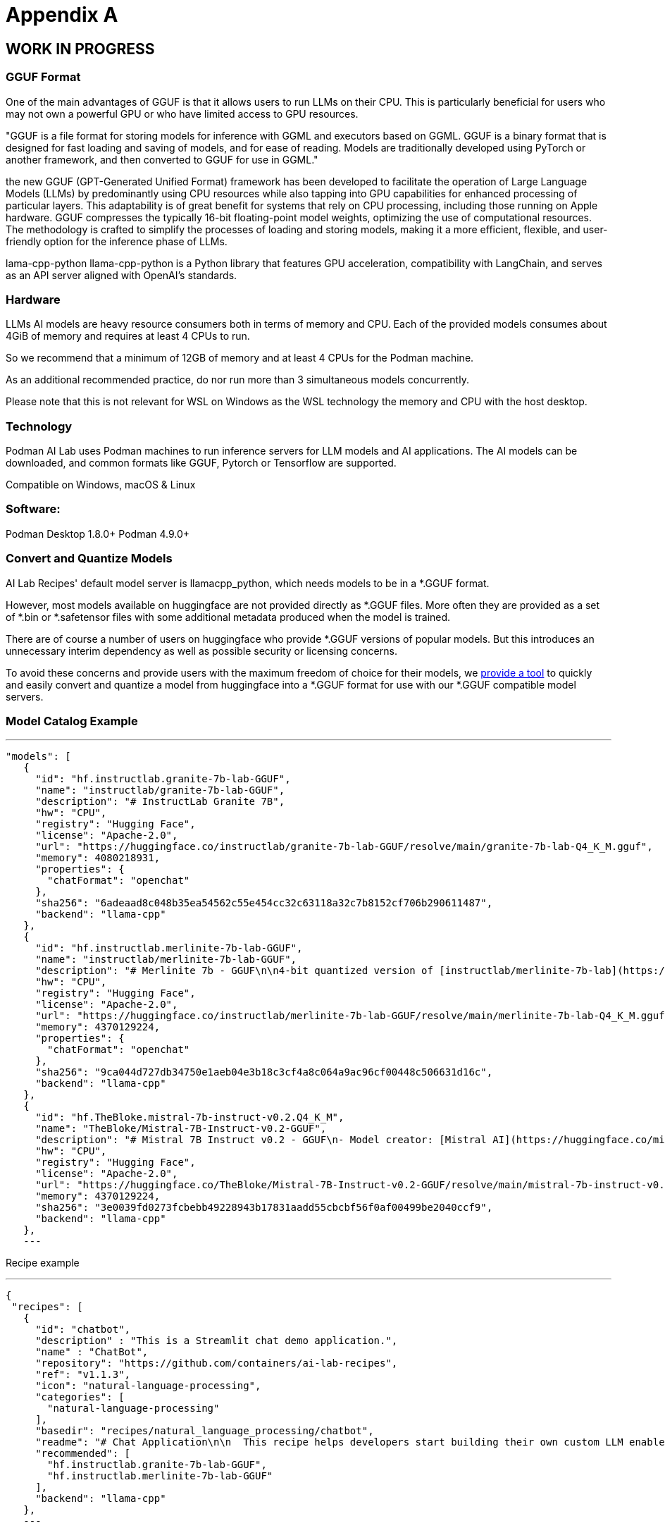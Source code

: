 = Appendix A

== WORK IN PROGRESS

=== GGUF Format

One of the main advantages of GGUF is that it allows users to run LLMs on their CPU. This is particularly beneficial for users who may not own a powerful GPU or who have limited access to GPU resources.

"GGUF is a file format for storing models for inference with GGML and executors based on GGML. GGUF is a binary format that is designed for fast loading and saving of models, and for ease of reading. Models are traditionally developed using PyTorch or another framework, and then converted to GGUF for use in GGML."


the new GGUF (GPT-Generated Unified Format) framework has been developed to facilitate the operation of Large Language Models (LLMs) by predominantly using CPU resources while also tapping into GPU capabilities for enhanced processing of particular layers. This adaptability is of great benefit for systems that rely on CPU processing, including those running on Apple hardware. GGUF compresses the typically 16-bit floating-point model weights, optimizing the use of computational resources. The methodology is crafted to simplify the processes of loading and storing models, making it a more efficient, flexible, and user-friendly option for the inference phase of LLMs.


lama-cpp-python
llama-cpp-python is a Python library that features GPU acceleration, compatibility with LangChain, and serves as an API server aligned with OpenAI’s standards.



=== Hardware

LLMs AI models are heavy resource consumers both in terms of memory and CPU. Each of the provided models consumes about 4GiB of memory and requires at least 4 CPUs to run.

So we recommend that a minimum of 12GB of memory and at least 4 CPUs for the Podman machine.

As an additional recommended practice, do nor run more than 3 simultaneous models concurrently.

Please note that this is not relevant for WSL on Windows as the WSL technology the memory and CPU with the host desktop.

=== Technology
Podman AI Lab uses Podman machines to run inference servers for LLM models and AI applications. The AI models can be downloaded, and common formats like GGUF, Pytorch or Tensorflow are supported.

Compatible on Windows, macOS & Linux

=== Software:

Podman Desktop 1.8.0+
Podman 4.9.0+


=== Convert and Quantize Models

AI Lab Recipes' default model server is llamacpp_python, which needs models to be in a *.GGUF format.

However, most models available on huggingface are not provided directly as *.GGUF files. More often they are provided as a set of *.bin or *.safetensor files with some additional metadata produced when the model is trained.

There are of course a number of users on huggingface who provide *.GGUF versions of popular models. But this introduces an unnecessary interim dependency as well as possible security or licensing concerns.

To avoid these concerns and provide users with the maximum freedom of choice for their models, we https://github.com/containers/ai-lab-recipes/tree/main/convert_models[provide a tool] to quickly and easily convert and quantize a model from huggingface into a *.GGUF format for use with our *.GGUF compatible model servers.

=== Model Catalog Example

[YAML]
---
 "models": [
    {
      "id": "hf.instructlab.granite-7b-lab-GGUF",
      "name": "instructlab/granite-7b-lab-GGUF",
      "description": "# InstructLab Granite 7B",
      "hw": "CPU",
      "registry": "Hugging Face",
      "license": "Apache-2.0",
      "url": "https://huggingface.co/instructlab/granite-7b-lab-GGUF/resolve/main/granite-7b-lab-Q4_K_M.gguf",
      "memory": 4080218931,
      "properties": {
        "chatFormat": "openchat"
      },
      "sha256": "6adeaad8c048b35ea54562c55e454cc32c63118a32c7b8152cf706b290611487",
      "backend": "llama-cpp"
    },
    {
      "id": "hf.instructlab.merlinite-7b-lab-GGUF",
      "name": "instructlab/merlinite-7b-lab-GGUF",
      "description": "# Merlinite 7b - GGUF\n\n4-bit quantized version of [instructlab/merlinite-7b-lab](https://huggingface.co/instructlab/merlinite-7b-lab)",
      "hw": "CPU",
      "registry": "Hugging Face",
      "license": "Apache-2.0",
      "url": "https://huggingface.co/instructlab/merlinite-7b-lab-GGUF/resolve/main/merlinite-7b-lab-Q4_K_M.gguf",
      "memory": 4370129224,
      "properties": {
        "chatFormat": "openchat"
      },
      "sha256": "9ca044d727db34750e1aeb04e3b18c3cf4a8c064a9ac96cf00448c506631d16c",
      "backend": "llama-cpp"
    },
    {
      "id": "hf.TheBloke.mistral-7b-instruct-v0.2.Q4_K_M",
      "name": "TheBloke/Mistral-7B-Instruct-v0.2-GGUF",
      "description": "# Mistral 7B Instruct v0.2 - GGUF\n- Model creator: [Mistral AI](https://huggingface.co/mistralai)\n- Original model: [Mistral 7B Instruct v0.2](https://huggingface.co/mistralai/Mistral-7B-Instruct-v0.2)\n\n<!-- description start -->\n## Description\n\nThis repo contains GGUF format model files for [Mistral AI's Mistral 7B Instruct v0.2](https://huggingface.co/mistralai/Mistral-7B-Instruct-v0.2).\n",
      "hw": "CPU",
      "registry": "Hugging Face",
      "license": "Apache-2.0",
      "url": "https://huggingface.co/TheBloke/Mistral-7B-Instruct-v0.2-GGUF/resolve/main/mistral-7b-instruct-v0.2.Q4_K_M.gguf",
      "memory": 4370129224,
      "sha256": "3e0039fd0273fcbebb49228943b17831aadd55cbcbf56f0af00499be2040ccf9",
      "backend": "llama-cpp"
    },
    ---

Recipe example


[YAML]
---
 {
  "recipes": [
    {
      "id": "chatbot",
      "description" : "This is a Streamlit chat demo application.",
      "name" : "ChatBot",
      "repository": "https://github.com/containers/ai-lab-recipes",
      "ref": "v1.1.3",
      "icon": "natural-language-processing",
      "categories": [
        "natural-language-processing"
      ],
      "basedir": "recipes/natural_language_processing/chatbot",
      "readme": "# Chat Application\n\n  This recipe helps developers start building their own custom LLM enabled chat applications. It consists of two main components: the Model Service and the AI Application.\n\n  There are a few options today for local Model Serving, but this recipe will use [`llama-cpp-python`](https://github.com/abetlen/llama-cpp-python) and their OpenAI compatible Model Service. There is a Containerfile provided that can be used to build this Model Service within the repo, [`model_servers/llamacpp_python/base/Containerfile`](/model_servers/llamacpp_python/base/Containerfile).\n\n  The AI Application will connect to the Model Service via its OpenAI compatible API. The recipe relies on [Langchain's](https://python.langchain.com/docs/get_started/introduction) python package to simplify communication with the Model Service and uses [Streamlit](https://streamlit.io/) for the UI layer. You can find an example of the chat application below.\n\n![](/assets/chatbot_ui.png) \n\n\n## Try the Chat Application\n\nThe [Podman Desktop](https://podman-desktop.io) [AI Lab Extension](https://github.com/containers/podman-desktop-extension-ai-lab) includes this recipe among others. To try it out, open `Recipes Catalog` -> `Chatbot` and follow the instructions to start the application.\n\n# Build the Application\n\nThe rest of this document will explain how to build and run the application from the terminal, and will\ngo into greater detail on how each container in the Pod above is built, run, and \nwhat purpose it serves in the overall application. All the recipes use a central [Makefile](../../common/Makefile.common) that includes variables populated with default values to simplify getting started. Please review the [Makefile docs](../../common/README.md), to learn about further customizing your application.\n\n\nThis application requires a model, a model service and an AI inferencing application.\n\n* [Quickstart](#quickstart)\n* [Download a model](#download-a-model)\n* [Build the Model Service](#build-the-model-service)\n* [Deploy the Model Service](#deploy-the-model-service)\n* [Build the AI Application](#build-the-ai-application)\n* [Deploy the AI Application](#deploy-the-ai-application)\n* [Interact with the AI Application](#interact-with-the-ai-application)\n* [Embed the AI Application in a Bootable Container Image](#embed-the-ai-application-in-a-bootable-container-image)\n\n\n## Quickstart\nTo run the application with pre-built images from `quay.io/ai-lab`, use `make quadlet`. This command\nbuilds the application's metadata and generates Kubernetes YAML at `./build/chatbot.yaml` to spin up a Pod that can then be launched locally.\nTry it with:\n\n```\nmake quadlet\npodman kube play build/chatbot.yaml\n```\n\nThis will take a few minutes if the model and model-server container images need to be downloaded. \nThe Pod is named `chatbot`, so you may use [Podman](https://podman.io) to manage the Pod and its containers:\n\n```\npodman pod list\npodman ps\n```\n\nOnce the Pod and its containers are running, the application can be accessed at `http://localhost:8501`. \nPlease refer to the section below for more details about [interacting with the chatbot application](#interact-with-the-ai-application).\n\nTo stop and remove the Pod, run:\n\n```\npodman pod stop chatbot\npodman pod rm chatbot\n```\n\n## Download a model\n\nIf you are just getting started, we recommend using [granite-7b-lab](https://huggingface.co/instructlab/granite-7b-lab). This is a well\nperformant mid-sized model with an apache-2.0 license. In order to use it with our Model Service we need it converted\nand quantized into the [GGUF format](https://github.com/ggerganov/ggml/blob/master/docs/gguf.md). There are a number of\nways to get a GGUF version of granite-7b-lab, but the simplest is to download a pre-converted one from\n[huggingface.co](https://huggingface.co) here: https://huggingface.co/instructlab/granite-7b-lab-GGUF.\n\nThe recommended model can be downloaded using the code snippet below:\n\n```bash\ncd ../../../models\ncurl -sLO https://huggingface.co/instructlab/granite-7b-lab-GGUF/resolve/main/granite-7b-lab-Q4_K_M.gguf\ncd ../recipes/natural_language_processing/chatbot\n```\n\n_A full list of supported open models is forthcoming._  \n\n\n## Build the Model Service\n\nThe complete instructions for building and deploying the Model Service can be found in the\n[llamacpp_python model-service document](../../../model_servers/llamacpp_python/README.md).\n\nThe Model Service can be built from make commands from the [llamacpp_python directory](../../../model_servers/llamacpp_python/).\n\n```bash\n# from path model_servers/llamacpp_python from repo containers/ai-lab-recipes\nmake build\n```\nCheckout the [Makefile](../../../model_servers/llamacpp_python/Makefile) to get more details on different options for how to build.\n\n## Deploy the Model Service\n\nThe local Model Service relies on a volume mount to the localhost to access the model files. It also employs environment variables to dictate the model used and where its served. You can start your local Model Service using the following `make` command from `model_servers/llamacpp_python` set with reasonable defaults:\n\n```bash\n# from path model_servers/llamacpp_python from repo containers/ai-lab-recipes\nmake run\n```\n\n## Build the AI Application\n\nThe AI Application can be built from the make command:\n\n```bash\n# Run this from the current directory (path recipes/natural_language_processing/chatbot from repo containers/ai-lab-recipes)\nmake build\n```\n\n## Deploy the AI Application\n\nMake sure the Model Service is up and running before starting this container image. When starting the AI Application container image we need to direct it to the correct `MODEL_ENDPOINT`. This could be any appropriately hosted Model Service (running locally or in the cloud) using an OpenAI compatible API. In our case the Model Service is running inside the Podman machine so we need to provide it with the appropriate address `10.88.0.1`. To deploy the AI application use the following:\n\n```bash\n# Run this from the current directory (path recipes/natural_language_processing/chatbot from repo containers/ai-lab-recipes)\nmake run \n```\n\n## Interact with the AI Application\n\nEverything should now be up an running with the chat application available at [`http://localhost:8501`](http://localhost:8501). By using this recipe and getting this starting point established, users should now have an easier time customizing and building their own LLM enabled chatbot applications.   \n\n## Embed the AI Application in a Bootable Container Image\n\nTo build a bootable container image that includes this sample chatbot workload as a service that starts when a system is booted, run: `make -f Makefile bootc`. You can optionally override the default image / tag you want to give the make command by specifying it as follows: `make -f Makefile BOOTC_IMAGE=<your_bootc_image> bootc`.\n\nSubstituting the bootc/Containerfile FROM command is simple using the Makefile FROM option.\n\n```bash\nmake FROM=registry.redhat.io/rhel9/rhel-bootc:9.4 bootc\n```\n\nSelecting the ARCH for the bootc/Containerfile is simple using the Makefile ARCH= variable.\n\n```\nmake ARCH=x86_64 bootc\n```\n\nThe magic happens when you have a bootc enabled system running. If you do, and you'd like to update the operating system to the OS you just built\nwith the chatbot application, it's as simple as ssh-ing into the bootc system and running:\n\n```bash\nbootc switch quay.io/ai-lab/chatbot-bootc:latest\n```\n\nUpon a reboot, you'll see that the chatbot service is running on the system. Check on the service with:\n\n```bash\nssh user@bootc-system-ip\nsudo systemctl status chatbot\n```\n\n### What are bootable containers?\n\nWhat's a [bootable OCI container](https://containers.github.io/bootc/) and what's it got to do with AI?\n\nThat's a good question! We think it's a good idea to embed AI workloads (or any workload!) into bootable images at _build time_ rather than\nat _runtime_. This extends the benefits, such as portability and predictability, that containerizing applications provides to the operating system.\nBootable OCI images bake exactly what you need to run your workloads into the operating system at build time by using your favorite containerization\ntools. Might I suggest [podman](https://podman.io/)?\n\nOnce installed, a bootc enabled system can be updated by providing an updated bootable OCI image from any OCI\nimage registry with a single `bootc` command. This works especially well for fleets of devices that have fixed workloads - think\nfactories or appliances. Who doesn't want to add a little AI to their appliance, am I right?\n\nBootable images lend toward immutable operating systems, and the more immutable an operating system is, the less that can go wrong at runtime!\n\n#### Creating bootable disk images\n\nYou can convert a bootc image to a bootable disk image using the\n[quay.io/centos-bootc/bootc-image-builder](https://github.com/osbuild/bootc-image-builder) container image.\n\nThis container image allows you to build and deploy [multiple disk image types](../../common/README_bootc_image_builder.md) from bootc container images.\n\nDefault image types can be set via the DISK_TYPE Makefile variable.\n\n`make bootc-image-builder DISK_TYPE=ami`\n",
      "recommended": [
        "hf.instructlab.granite-7b-lab-GGUF",
        "hf.instructlab.merlinite-7b-lab-GGUF"
      ],
      "backend": "llama-cpp"
    },
    ---